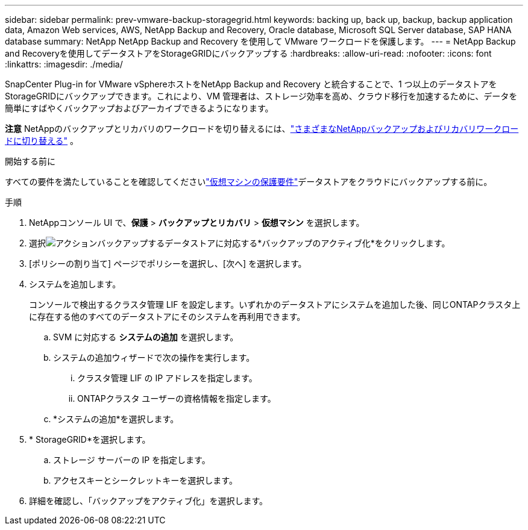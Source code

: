 ---
sidebar: sidebar 
permalink: prev-vmware-backup-storagegrid.html 
keywords: backing up, back up, backup, backup application data, Amazon Web services, AWS, NetApp Backup and Recovery, Oracle database, Microsoft SQL Server database, SAP HANA database 
summary: NetApp NetApp Backup and Recovery を使用して VMware ワークロードを保護します。 
---
= NetApp Backup and Recoveryを使用してデータストアをStorageGRIDにバックアップする
:hardbreaks:
:allow-uri-read: 
:nofooter: 
:icons: font
:linkattrs: 
:imagesdir: ./media/


[role="lead"]
SnapCenter Plug-in for VMware vSphereホストをNetApp Backup and Recovery と統合することで、1 つ以上のデータストアをStorageGRIDにバックアップできます。これにより、VM 管理者は、ストレージ効率を高め、クラウド移行を加速するために、データを簡単にすばやくバックアップおよびアーカイブできるようになります。

[]
====
*注意* NetAppのバックアップとリカバリのワークロードを切り替えるには、link:br-start-switch-ui.html["さまざまなNetAppバックアップおよびリカバリワークロードに切り替える"] 。

====
.開始する前に
すべての要件を満たしていることを確認してくださいlink:prev-vmware-prereqs.html["仮想マシンの保護要件"]データストアをクラウドにバックアップする前に。

.手順
. NetAppコンソール UI で、*保護* > *バックアップとリカバリ* > *仮想マシン* を選択します。
. 選択image:icon-action.png["アクション"]バックアップするデータストアに対応する*バックアップのアクティブ化*をクリックします。
. [ポリシーの割り当て] ページでポリシーを選択し、[次へ] を選択します。
. システムを追加します。
+
コンソールで検出するクラスタ管理 LIF を設定します。いずれかのデータストアにシステムを追加した後、同じONTAPクラスタ上に存在する他のすべてのデータストアにそのシステムを再利用できます。

+
.. SVM に対応する *システムの追加* を選択します。
.. システムの追加ウィザードで次の操作を実行します。
+
... クラスタ管理 LIF の IP アドレスを指定します。
... ONTAPクラスタ ユーザーの資格情報を指定します。


.. *システムの追加*を選択します。


. * StorageGRID*を選択します。
+
.. ストレージ サーバーの IP を指定します。
.. アクセスキーとシークレットキーを選択します。


. 詳細を確認し、「バックアップをアクティブ化」を選択します。

